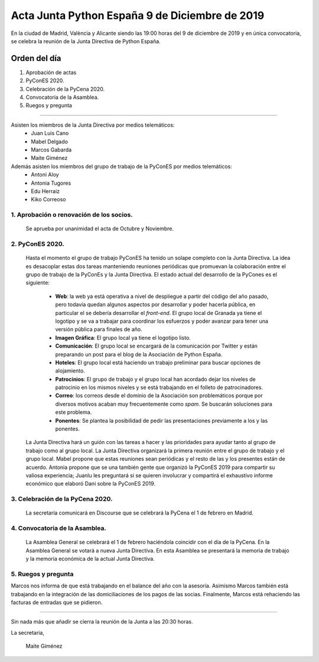 Acta Junta Python España 9 de Diciembre de 2019
================================================

En la ciudad de Madrid, València y Alicante siendo las 19:00 horas del 9 de diciembre de 2019 y en única convocatoria, se celebra la reunión de la Junta Directiva de Python España.

Orden del día
~~~~~~~~~~~~~
1. Aprobación de actas
2. PyConES 2020.
3. Celebración de la PyCena 2020.
4. Convocatoria de la Asamblea.
5. Ruegos y pregunta

-------------------------------------------

Asisten los miembros de la Junta Directiva por medios telemáticos:
 - Juan Luis Cano
 - Mabel Delgado
 - Marcos Gabarda
 - Maite Giménez

Además asisten los miembros del grupo de trabajo de la PyConES por medios telemáticos:
 - Antoni Aloy
 - Antonia Tugores
 - Edu Herraiz
 - Kiko Correoso


1. Aprobación o renovación de los socios.
^^^^^^^^^^^^^^^^^^^^^^^^^^^^^^^^^^^^^^^^^
 Se aprueba por unanimidad el acta de Octubre y Noviembre.


2. PyConES 2020.
^^^^^^^^^^^^^^^^
 Hasta el momento el grupo de trabajo PyConES ha tenido un solape completo con la Junta Directiva. La idea es desacoplar estas dos tareas manteniendo reuniones periódicas que promuevan la colaboración entre el grupo de trabajo de la PyConEs y la Junta Directiva.
 El estado actual del desarrollo de la PyCones es el siguiente:
  - **Web**: la web ya está operativa a nivel de despliegue a partir del código del año pasado, pero todavía quedan algunos aspectos por desarrollar y poder hacerla pública, en particular el se debería desarrollar el *front-end*. El grupo local de Granada ya tiene el logotipo y se va a trabajar para coordinar los esfuerzos y poder avanzar para tener una versión pública para finales de año.
  - **Imagen Gráfica**: El grupo local ya tiene el logotipo listo.
  - **Comunicación**: El grupo local se encargará de la comunicación por Twitter y están preparando un post para el blog de la Asociación de Python España.
  - **Hoteles**: El grupo local está haciendo un trabajo preliminar para buscar opciones de alojamiento. 
  - **Patrocinios**: El grupo de trabajo y el grupo local han acordado dejar los niveles de patrocinio en los mismos niveles y se está trabajando en el folleto de patrocinadores.
  - **Correo**: los correos desde el dominio de la Asociación son problemáticos porque por diversos motivos acaban muy frecuentemente como *spam*. Se buscarán soluciones para este problema.
  - **Ponentes**: Se plantea la posibilidad de pedir las presentaciones previamente a los y las ponentes.
 La Junta Directiva hará un guión con las tareas a hacer y las prioridades para ayudar tanto al grupo de trabajo como al grupo local. 
 La Junta Directiva organizará la primera reunión entre el grupo de trabajo y el grupo local. Mabel propone que estas reuniones sean periódicas y el resto de las y los presentes están de acuerdo. Antonia propone que se una también gente que organizó la PyConES 2019 para compartir su valiosa experiencia; Juanlu les preguntará si se quieren involucrar y compartirá el exhaustivo informe económico que elaboró Dani sobre la PyConES 2019.


3. Celebración de la PyCena 2020.
^^^^^^^^^^^^^^^^^^^^^^^^^^^^^^^^^
 La secretaría comunicará en Discourse que se celebrará la PyCena el 1 de febrero en Madrid.


4. Convocatoria de la Asamblea.
^^^^^^^^^^^^^^^^^^^^^^^^^^^^^^^
 La Asamblea General se celebrará el 1 de febrero haciéndola coincidir con el día de la PyCena. En la Asamblea General se votará a nueva Junta Directiva.
 En esta Asamblea se presentará la memoria de trabajo y la memoria económica de la actual Junta Directiva.


5. Ruegos y pregunta
^^^^^^^^^^^^^^^^^^^^^^^^^^^^^^^
Marcos nos informa de que está trabajando en el balance del año con la asesoría.
Asimismo Marcos también está trabajando en la integración de las domiciliaciones de los pagos de las socias.
Finalmente, Marcos está rehaciendo las facturas de entradas que se pidieron.


-------------------------------------------

Sin nada más que añadir se cierra la reunión de la Junta a las 20:30 horas.

La secretaria,

 Maite Giménez


